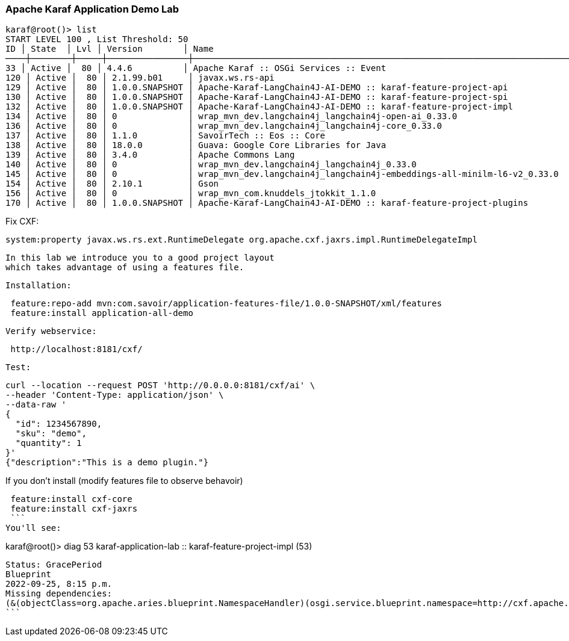 
=== Apache Karaf Application Demo Lab

```
karaf@root()> list
START LEVEL 100 , List Threshold: 50
ID │ State  │ Lvl │ Version        │ Name
────┼────────┼─────┼────────────────┼────────────────────────────────────────────────────────────────────────────────────────────────────────────────────────────────────────────────────────
33 │ Active │  80 │ 4.4.6          │ Apache Karaf :: OSGi Services :: Event
120 │ Active │  80 │ 2.1.99.b01     │ javax.ws.rs-api
129 │ Active │  80 │ 1.0.0.SNAPSHOT │ Apache-Karaf-LangChain4J-AI-DEMO :: karaf-feature-project-api
130 │ Active │  80 │ 1.0.0.SNAPSHOT │ Apache-Karaf-LangChain4J-AI-DEMO :: karaf-feature-project-spi
132 │ Active │  80 │ 1.0.0.SNAPSHOT │ Apache-Karaf-LangChain4J-AI-DEMO :: karaf-feature-project-impl
134 │ Active │  80 │ 0              │ wrap_mvn_dev.langchain4j_langchain4j-open-ai_0.33.0
136 │ Active │  80 │ 0              │ wrap_mvn_dev.langchain4j_langchain4j-core_0.33.0
137 │ Active │  80 │ 1.1.0          │ SavoirTech :: Eos :: Core
138 │ Active │  80 │ 18.0.0         │ Guava: Google Core Libraries for Java
139 │ Active │  80 │ 3.4.0          │ Apache Commons Lang
140 │ Active │  80 │ 0              │ wrap_mvn_dev.langchain4j_langchain4j_0.33.0
145 │ Active │  80 │ 0              │ wrap_mvn_dev.langchain4j_langchain4j-embeddings-all-minilm-l6-v2_0.33.0
154 │ Active │  80 │ 2.10.1         │ Gson
156 │ Active │  80 │ 0              │ wrap_mvn_com.knuddels_jtokkit_1.1.0
170 │ Active │  80 │ 1.0.0.SNAPSHOT │ Apache-Karaf-LangChain4J-AI-DEMO :: karaf-feature-project-plugins
```

Fix CXF:
```
system:property javax.ws.rs.ext.RuntimeDelegate org.apache.cxf.jaxrs.impl.RuntimeDelegateImpl
```

 In this lab we introduce you to a good project layout
 which takes advantage of using a features file.

 Installation:
```
 feature:repo-add mvn:com.savoir/application-features-file/1.0.0-SNAPSHOT/xml/features
 feature:install application-all-demo
```
 Verify webservice:
```
 http://localhost:8181/cxf/
```
 Test:
```
curl --location --request POST 'http://0.0.0.0:8181/cxf/ai' \
--header 'Content-Type: application/json' \
--data-raw '
{
  "id": 1234567890,
  "sku": "demo",
  "quantity": 1
}'
{"description":"This is a demo plugin."}
```

============================================

If you don't install (modify features file to observe behavoir)
```
 feature:install cxf-core
 feature:install cxf-jaxrs
 ```
You'll see:

```
karaf@root()> diag 53
karaf-application-lab :: karaf-feature-project-impl (53)
--------------------------------------------------------
Status: GracePeriod
Blueprint
2022-09-25, 8:15 p.m.
Missing dependencies:
(&(objectClass=org.apache.aries.blueprint.NamespaceHandler)(osgi.service.blueprint.namespace=http://cxf.apache.org/blueprint/core)) (&(objectClass=org.apache.aries.blueprint.NamespaceHandler)(osgi.service.blueprint.namespace=http://cxf.apache.org/blueprint/jaxrs))
```
